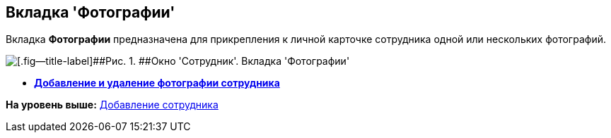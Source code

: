[[ariaid-title1]]
== Вкладка 'Фотографии'

Вкладка [.keyword]*Фотографии* предназначена для прикрепления к личной карточке сотрудника одной или нескольких фотографий.

image::images/staff_Employee_photo.png[[.fig--title-label]##Рис. 1. ##Окно 'Сотрудник'. Вкладка 'Фотографии']

* *xref:../pages/staff_Employee_photoa_add.adoc[Добавление и удаление фотографии сотрудника]* +

*На уровень выше:* xref:../pages/staff_Employee_add.adoc[Добавление сотрудника]
